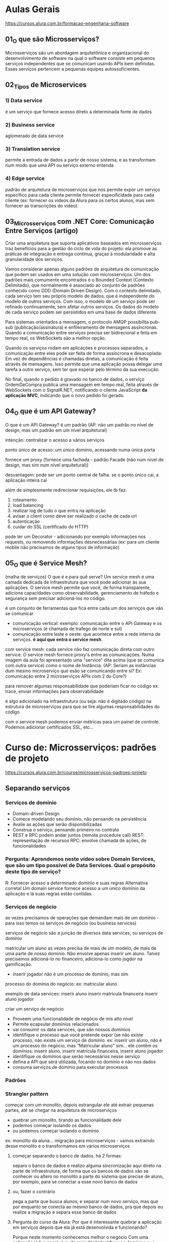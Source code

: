 * Aulas Gerais
https://cursos.alura.com.br/formacao-engenharia-software
** 01_O que são Microsserviços?
Microsserviços são um abordagem arquitetônica e organizacional do desenvolvimento de software na qual o software consiste em pequenos serviços independentes que se comunicam usando APIs bem definidas. Esses serviços  pertencem a pequenas equipes autossuficientes.

** 02_Tipos de Microservices
*** 1) Data service
é um serviço que fornece acesso direto a  determinada fonte de dados
*** 2) Business service
aglomerado de data service
*** 3) Translation service
permite a entrada de dados a partir de nosso sistema, e as transformam num modo que uma API ou serviço externo entenda
*** 4) Edge service
padrão de arquitetura de microserviços que nos permite expor um serviço específico para cada cliente
permite fornecer especificidade para cada cliente (ex: fornecer os videos da Alura para os certos alunos, mas sem fornecer as transcrições do video).
** 03_Microsserviços com .NET Core: Comunicação Entre Serviços (artigo)
Criar uma arquitetura que suporta aplicativos baseados em microsserviços traz benefícios para a gestão do ciclo de vida do projeto:
	ela promove as práticas de integração e entrega contínua, graças à modularidade e alta granularidade dos serviços.

	Vamos considerar apenas alguns padrões de arquitetura de comunicação que podem ser usados em uma solução com microsserviços.
	Um dos padrões mais comumente encontrados é o Bounded Context (Contexto Delimitado), que normalmente é associado ao conjunto de padrões conhecido como DDD (Domain Driven Design). Com o contexto delimitado, cada serviço tem seu próprio modelo de dados, que é independente do modelo de outros serviços.
	Com isso, o modelo de um serviço pode ser refinado continuamente, sem afetar outros serviços. Os dados do modelo de cada serviço podem ser persistidos em uma base de dados diferente.
	
Para sistemas orientados a mensagem, o protocolo AMQP possibilita pub-sub (publicação/assinatura) e enfileiramento de mensagens assíncronas. Quando a comunicação entre serviços precisa ser bidirecional e feita em tempo real, os WebSockets são a melhor opção.	


Quando os serviços rodam em aplicações e processos separados, a comunicação entre eles pode ser feita de forma assíncrona e desacoplada:
	Em vez de dependências e chamadas diretas, a comunicação é feita através de mensagens. Isso permite que uma aplicação possa delegar uma tarefa a outro serviço, sem ter que esperar pelo término da sua execução.


No final, quando o pedido é gravado no banco de dados, o serviço OrdemDeCompra publica uma mensagem em tempo real, feita através de WebSockets com o SignalR.NET, notificando o cliente JavaScript *da aplicação MVC*, indicando que o novo pedido foi gerado.
** 04_O que é um API Gateway?
O que é um API Gateway?
é um padrão (AP: não um padrão no nível de design, mas um padrão em um nível arquitetural)

intenção: centralizar o acesso a vários serviços

ponto único de acesso:
um único domínio, acessando numa única porta

fornece um proxy (fornece uma fachada - padrão Facade (não num nível de design, mas sim num nível arquitetural))

desvantagem:
pode ser um ponto central de falha. se o ponto único cai, a aplicação inteira cai

além de simplesmente redirecionar requisições, ele tb faz:
1) roteamento
2) load balancing
3) realizar log de tudo o que entra na aplicação
4) avisar o client como deve ser realizado o cache de cada url
5) autenticação 
6) cuidar do SSL (certificado do HTTP)

pode ter um Decorator - adicionando por exemplo informações nos requests, ou removendo informações desnecessárias (ex: para um cliente mobile não precisamos de alguns tipos de informação)
** 05_O que é Service Mesh?
(malha de serviços)
O que é e para quê serve?
Um service mesh é uma camada dedicada de infraestrutura que você pode adicionar às sua aplicações.
O service mesh permite que você, de forma transparente, adicione capacidades como observabilidade, gerenciamento de tráfedo e segurança sem precisar adicioná-los no código.

é um conjunto de ferramentas que fica entre cada um dos serviços que vão se comunicar

- comunicação vertical:  exemplo: comunicação entre o API Gateway e os microserviços (é chamada de trafego de norte e sul)
- comunicação entre leste e oeste: que acontece entre a rede interna de serviços. *é aqui que entra o service mesh*.

com service mesh: cada service não faz comunicação direta com outro service. O service mesh fornece proxy's entre as comunicações. Numa imagem da aula foi apresentado uma "service" dita acima (que se comunica com outra service) como o nome de Instância. (AP: Seriam as instâncias dum mesmo microserviço que esão se comunicando entre si? Ex: comunicação entre 2 microserviços APIs com 2 do Core?)

para remover algumas responsabilidade que poderiam ficar no código
	ex: trace, enviar informações para observabilidade
	
é algo adicionado na infraestrutura (ou seja: não é digitado código) na estrutura de microserviços para que se tire algumas responsabilidades do código

com o service mesh podemos enviar métricas para um painel de controle. Podemos adicionar certificados SSL, etc...

* Curso de: Microsserviços: padrões de projeto
https://cursos.alura.com.br/course/microsservicos-padroes-projeto
** Separando serviços
*** Serviços de domínio
- Domain-driven Design
- Comece modelando seu domínio, não pensando na persistência
- Avalie as ações que serão disponibilizadas
- Construa o serviço, pensando primeiro no contrato
- REST e RPC podem andar juntos (remote procedure call)
		REST: representação de recursos
		RPC: envolve chamada de ações, de funcionalidades

*** Pergunta: Aprendemos neste vídeo sobre Domain Services, que são um tipo possível de Data Services. Qual o propósito deste tipo de serviço?
R:  Fornecer acesso a determinado domínio e suas regras
	Alternativa correta! Um domain service fornece acesso a um único domínio da aplicação e lá suas regras estão contidas.
*** Serviços de negócio
as vezes precisamos de operações que demandam mais de um domínio - para isso temos os serviços de negócio (ou business services)

serviços de negócio são a junção de diversos data services, ou serviços de domínio

matricular um aluno as vezes precisa de mais de um modelo, de mais de uma parte de nosso domínio. Não envolve apenas inserir um aluno. Talvez precisemos adicioná-lo no financeiro, adiciona-lo como jogdor na gamificação.

- inserir jogador não é um processo de domínio, mas sim 
processo do domínio do negócio:
ex: matricular aluno

exemplo de data services:
 inserir aluno
 inserir matrícula financeira
 inserir aluno jogador

criar um serviço de negócio
- Proveem uma funcionalidade de negócio de mis alto nível
- Permite ecapsular domínios relacionados
- vai consumir os data services, que são nossos domínios
- identifique o processo que você pretende expor (se não existe processo, não existe um serviço de domínio.  ex: inserir um aluno, não é um processo do negócio, mas "Matricular aluno" sim... ele contêm os domínios:  inserir aluno,  inserir matrícula financeira,  inserir aluno jogador
- identifique os domínios que serão necessários nesse serviço
- defina a API que será utilizada, focando no domínio e não nos dados
- consuma serviços de domínio para executar processos
*** Padrões
*** Strangler pattern
começar com um monolito, depois estrangular ele até extrair pequenas partes, até se chegar na arquitetura de microserviços
- quebrar um monolito, tirando as funcionalidade dele
- podemos começar isolando os dados
- ou podemos começar isolando o domínio

ex: monolito da aluna... migração para microserviços - vamos extraindo desse monolito e o transformamos em vários microserviços
**** começar separando o banco de dados. há 2 formas: 
separo o banco de dados e realizo alguma sincronização aqui direto na parte de infraestrutura, de forma que os bancos de dados vão se conhecer
ou
altero no monolito a parte do sistema que precise de aluno, por exemplo, para se conectar a esse novo banco de dados
**** ou, fazer o contrário
pega a parte que busca alunos, e separar num novo serviço, mas que por enquanto se conecta ao  mesmo banco de dados, pra que depois eu realize a migração e separa esse banco de dados
**** Pergunta do curso da Alura: Por que é interessante quebrar a aplicação em serviços depois que ela já está desenvolvida e funcionando?
Porque neste momento conhecemos melhor o negócio
Com uma aplicação já funcional, é muito mais fácil identificar os domínios que precisam ser separados e o que não é tão crítico, além de termos mais confiança nas implementações das regras.
*** Sidecar pattern 
se temos vários serviços podemos precisar compartilha-los 

(não vai ter novo serviço, mas sim um código só compartilhado por vários serviços)
**** determine o processo comum (ex: realizar log. Mas que vai crescer conforme o serviço cresce, precisarem escalar a funcionalidade)
**** construa um módulo compartilhável (ex: no java, criar um pacote com maven ou gradle, de forma independente. só que o código está num lugar só, de modo que se eu atualizá-lo vai mudar todos que o acessam)
**** aplique esse sidecar nos serviços que precisam dele
**** Obs sobre sidecar
Há duas formas de entender sidecar: 
- no contexto de deixar código em um jar a ser importado por outros microsseriços - que foi o mencionado nesse tópico
- no contexto de ter um microsseriço com o código a ser requisitado (subindo o microsserviço) por outros microsserviços
** Integrando serviços
*** API Gateway (é um padrão. ver notas nas anotações acima)
*** Agregador de processos
agregando processos
1 serviço de negócio agrega vários serviços de domínio para que tenham um processo completo

agregando processos
agraga diversos serviços de negócio
faz-se isso quando processos dependem de outros processos, exemplo:  na renovação de matrícula além serviço de matrícula, queremos gerar relatórios de tudo o que o aluno fez no ano
 
**** Process Aggregator Pattern
 - Agregadores fazem as chamadas para os seriços necessários e montam a resposta correta
 - Pode (e deve) ter lógica de processamento. Por exemplo, no serviço de matrícula, podemos ter mensagens para o aluno: "Bem vindo!", e o relatório de tudo o que ele fez anteriormente - ficando: "Obrigado por ficar conosco" - fazendo ainda por exemplo: retirar os dados, ou, adicionar algo que faz mais sentido.
 - defina *um novo modelo* para apresentar os dados agregados
 - a partir deste modelo, pense na API que fornecerá as operações - Ex: Domínio de renovação de matrícula - que à partir dele pensaremos numa API para este processo, um endpoint para ele, por exemplo. Um novo sub-domínio, um mini-mundo.
 
*** Edge Pattern
Gateways específicos para cada cliente recebem o nome Edge pattern (AP/Pro: Egde services)

Foco nas necessidades reais de determinados clientes

por cliente, se entende:
	- cliente HTTP (ex: mobile, desktop, ...)
	- cliente mesmo (Branco e Branco, Gocil, ...)
	
para o mobile podemos enviar só o video, sem a transcrição, por exemplo

- Identifique o cliente e suas necessidades
- construa contratos específicos para o cliente
- modifique os dados que são transferidos para garantir otimização do processo
- *existe a possibilidade de ter apenas Edges Services, e não Gateway*
** Lidando com Dados
*** Um ou mais DBs?
**** Single service database
Problema: escalabilidade do serviço e do banco são fortemente relacionados
Solução: cada serviço (que precisar) terá seu próprio banco de dados
**** Shared service database
Problema: Às vezes precisamos centralizar os dados (até por motivos contratuais)
Solução: trate esse banco em cada serviço como se ele fosse separado
*** Padrões de codificação
Como um padrão *de código* pode ajudar-nos em microsserviços:
Padrão CQRS (Commmand Query Responsability Segregation - "Segregação da responsabilidade entre um comando e uma busca")
no seu núcleo é a noção que podemos usar modelos diferentes para escrever e ler informações

ex: um banco de dados só de escrita e um banco de dados só para leitura, com uma sincronização entre os dois

Aumenta (MUITO) a complexidade ao sistema

AP: Deixei "*De código*" em negrito pois foi mencionado no curso, com a adição que uma forma é ter uma classe só pra escrita e uma só pra leitura do banco de dados.
video complementar: https://www.youtube.com/watch?v=yd6V4w19iJU
*** Eventos assíncronos
(padrão a se estudar no contexto ligado a  microsserviços)
- Determinados problemas NÃO PODEM ser resolvidos na hora (em tempo real)
- Um serviço emite um evento que será tratado em seu devido tempo
- Tecnologias como mensagerias (ex: RabbitMQ) e serviços de stream de dados (ex: Kafka) brilham
**** 
** Operações
*** Lidando com logs
agregar log de todos microsserviços
**** Agregando Logs
- formatos de log DEVEM ser compartilhados entre os serviços
(Precisamos ter um formato único. Não: um em xml, outro em txt, ...)
- uma taxonomia comum deve ser compartilhada (ex: ERROR, WARN, ...)
- Logs de monolitos são agregados por padrão. Com microsserviços o buraco é mais embaixo
- parte da tarefa de agragação pode ser o parsing dos logs para categorizar corretamente (podemos por exemplo ter um serviço ou ferramenta específicos para isso)
**** Rastreando chamadas
- Uma parte importante de realizar logs é rastrear chamadas de uma execução (tracing (stack trace))
- devemos poder reconstruir uma operação a partir de um identificador
- isso é equivalente à call stack de um sistema monolítico
- use padrões de trace ID para gerar os logs
- use ferramentas de gerenciamento (APMs) para visualizar
*** Agregando métricas
status como um todo do sistema
- enquanto logs precisam de desenvolvimento, métricas "só" precisam de instrumentação (não precisam de codificação)
- Métricas nos permitem saber o que está acontecendo em determinado momento
- construa ou use dashboards de alto nível para ter uma fácil visão do status atual da aplicação
- depois, tenha dashboards específicos para cada serviço, com mais detalhes
* Curso de: Microsserviços: explorando os conceitos
https://cursos.alura.com.br/course/fundamentos-microsservicos-aprofundando-conceitos
** Arquitetando microsserviços
*** Componentes de um microserviço
De que é composto *um* microsserviços?
*um* microserviço pode ser composto por vários componentes - exemplo: 4 instâncias de API + 2 réplicas banco de dados + 1 serviço de mensageria + 1 de tarefas agendadas
AP: Dúvida pessoal: esse exemplo de 4 instâncias de API são 4 services do microserviço API, rodando cada um numa porta diferente? Esse serviço de mensageria entendo que seja uma biblioteca jar, o mesmo com as tarefas agendadas? OBS: RESPOSTA NA PERGUNTA DA ALURA ABAIXO!!:
**** pergunta do curso da Alura: Neste vídeo falamos bastante sobre os diferentes "componentes" de um microsserviço como API, banco de dados, processador de mensagens, etc. O que significa um "componente" neste contexto?
***** Uma aplicação, normalmente uma API.
Alternativa errada! Nem só de APIs vivem microsserviços.
***** Um servidor, ou seja, uma máquina física ou virtual.
Alternativa errada! Mais de uma aplicação em um mesmo servidor podem ser vistas como mais de um componente.
***** Um servidor, uma aplicação ou infraestrutura de apoio.
Alternativa correta! Uma máquina (servidor) pode ser considerada um componente. Várias aplicações em uma mesma máquina podem ser vários componentes. Um serviço de apoio (como banco de dados ou fila de mensageria) pode ser um componente. Qualquer coisa que efetivamente componha o serviço, é um componente.
*** Contratos de microsserviços
Um microsserviço expõe alguma forma de comunicação (uma API). Isso é o contrato entre este microsserviço e seus clientes
**** Apenas faça modificações aditivas
- novos endpoints
- novos campos (opcionais) em cada recurso (AP: novo @RequestParam não obrigatório)
**** Versionamento de APIs
-ao lançar uma v2, a v1 deve continuar funcionando, inalterada
**** Manter equipes separadas, donas de cada serviço
- A mesma equipe não vai alterar os clientes
- Para adicionar funcionalidades que dependam de outros times de devs, solicitações formais podem ser feitas (aos outros times de devs)
**** Pergunta da Alura: É comum usarmos o termo API (Application Programming Interface) sem darmos muita atenção para ele. Qual das seguintes alternativas NÃO pode ser chamada de API?
***** Uma URL
Alternativa correta! Uma URL não é uma API. Ela é uma interface do mundo externo com um servidor, mas não necessariamente uma interface de programação, ou seja, ela pode não expor funcionalidade alguma.
***** Uma aplicação acessível a outras aplicações.
Pro:Alternativa incorreta. 
AP: *Então "Uma aplicação acessível a outras aplicações" pode ser chamada de API.*
***** Um método público de uma classe.
Alternativa errada! Um método ou um conjunto de métodos públicos fazem parte da API de uma classe. Isso é o que chamamos de interface pública, ou seja, o que está acessível a partir de outras classes. É um termo pouco usado, porém correto.
*** Identificando as barreiras
**** Recordando
-Falamos no treinamento de padrões que o ideal é uma abordagem "monotith  first".
-Cada módulo pode ser separado em um microsserviço
-DDD pode nos ajudar muito. Bounded contexts podem virar microsserviços.
**** Pense antes de implementar
- desenhe um fluxo real usando uma arquitetura de microsserviços. Desta forma os problemas de cada abordagem surgirão.
*** Para saber mais
Texto abaixo apresentado num artigo a que a seção da Alura fazia referência:

Decisões de como organizar nosso código de forma que ele continue "utilizável" após determinado período é o propósito mais simples de uma arquitetura.

Arquitetura, segundo nosso querido Google, é: "arte e técnica de organizar espaços e criar ambientes para abrigar os diversos tipos de atividades humanas, visando tb. a determinada intenção plástica."

Se trazemos isso para o mundo do desenvolvimento temos uma definição semelhante à seguinte: "A arquitetura de software de um sistema consiste na definição dos componentes de software, suas propriedades externas, e seus relacionamentos com outros softwares."

Você pode encontrar inúmeras definições para esse termo, mas em sua essência, arquitetura de software nos ajuda a definir como organizar nosso código, torná-lo mais compreensível, manutenível a longo prazo, e separar a responsabilidades de domínio (regras de negócio) da infraestrutura (banco de dados, log, envio de e-mails, etc).

** Criação de serviços
*** Cuidando do host
Pergunta do curso da Alura:

Vimos neste vídeo diferentes formas de termos hosts para nossas aplicações como VMs, Clouds e Containers. Máquinas virtuais e Containers possuem muitas semelhanças.

Qual a principal diferença entre o uso de Containers e Máquinas Virtuais?
**** Consumo de recursos.
Alternativa correta! Containers conseguem compartilhar recursos com o sistema operacional host, enquanto cada máquina virtual é um novo sistema operacional. Isso exige muito menos recursos.
**** Não há diferença. São sinônimos.
Alternativa errada! Existe uma grande diferença entre ambos.
**** Facilidade de configuração.
Alternativa errada! Isso é muito relativo, mas na maioria das vezes a dificuldade é a mesma. Ambas abordagens possuem ferramentas facilitadoras.
** Como se comunicar
**** Visão geral
Possíveis problemas de Microsserviços se comunicando livremente:
- Dependências descontroladas
- Falhas em cascata
- Performance prejudicada

***** Pergunta da Alura: Vimos neste vídeo que se comunicar diretamente entre serviços pode nos trazer problemas (vamos falar mais sobre isso).

Qual das alternativas representa uma vantagem do uso de um API Gateway?
****** Podemos filtrar requisições em um ponto único.
Alternativa errada! É possível implementar autenticação, por exemplo, em um API Gateway ou backend-for-frontend (BFF, ou edge service). Podemos filtrar por IPs também ou fazer outras verificações de segurança.
****** Podemos ter autenticação em nossa aplicação.
Alternativa errada! Isso é possível sem um API Gateway.
****** Podemos monitorar toda a aplicação de um único ponto.
Alternativa correta! Através do API Gateway podemos monitorar acessos a nossa aplicação, podemos ter uma ideia geral de erros que estejam acontecendo, monitorar performance, etc.
**** Comunicação síncrona
Quando o pedido deve esperar pela resposta. 
Pode ser feita por: HTTP, gRPC (roda em cima do HTTP2), criar Protocolos personalizados (pode-se abre-se um socket (usando TCP) de um serviço para outro serviço e definir um padrão).

Pro/AP: Por HTTP pode-se comunicar utilizando RESTful ou SOAP.
**** Comunicação assíncrona
Existem cenários onde a resposa não precisa ser obtida imediatamente.

Podemos usar:
- CQRS (Command Query Responsability Segregation) (background tasks)
- Eventos (mensageria)

Exemplo de pedido que pode ser feito de forma assíncrona:
- Dados precisam ser validados
- Pagamento deve ser processado
- Estoque deve ser separado
- Logística deve ser iniciada
A cada passo podemos enviar um email ou SMS para o cliente, por exemplo.
**** Lidando com falhas
***** com comunicação síncrona
****** Circuit breaker
um proxy é colocado na frente.
para evitar uma sobrecarga da rede o circuito é aberto e espera-se um tempo (com isso as mensagens não chegam no servidor, o que poderia ocasionar problemas maiores caso ocorresse as várias chamadas estando o servidor com algum problema momentaneamente). Passado um tempo tenta-se reestabelecer a conexão (por exemplo com reinicialização do servidor)
****** Cache
***** com comunicação assíncrona
- Simple retry
- Retry com back-off (algo parecido com circuit breaker - da-se um tempo antes de tentar denovo)
- Fila de mensagens mortas
- Mensagens devem poder ser lidas fora de ordem
- Mensagens devem poder ser recebidas repetidamente ( mensagens duplicadas por exemplo. É preciso atingir o conceito da "idempotência" = se você chamar o mesmo método várias vezes, o resultado deve ser sempre o mesmo. Ex: chamando a compra 3x, deve ser processado só 1x)
Em mensageria: tudo isso possivelmente já está implementado
**** Service Discovery 
= Como um serviço saber onde encontrar outro
Precisamos de um serviço que dê um nome para nossos serviços.
podemos usar DNS (mesmo não sendo DNS público)
DNS pode ser utilizado como service registry para sabermos como acessar cada serviço. Podemos fazer isso com o Docker, por exemplo.

Pro/AP: podemos configurar nosso DNS no roteador caseiro ou configurar nosso arquivo de host
** Segurança de serviços
**** Segurança geral
***** Segurança no transporte
****** HTTPS
criptografia dos dados (AP: durante todo o percurso da informação na rede)
***** Segurança no repouso
****** Criptografia
- de disco
- de banco de dados (Bancos de dados cifrados)
- em backups
****** Anonimização
qunado por exemplo: se precisam de infomormações métricas sobre dados dos clientes (ex: faixa de idade de pessoas que compra o produto X).
**** Autenticação e autorização (em microsseriços)
***** cada requisição deve informar quem é o cliente
não basta HTTPS, criptografia, anonimização
****** Basic HTTP
Cada requisição HTTP armazena usuário e senha
****** Tokens (utilizar JWT, por exemplo)
****** OAuth
técnica de autenticação que permite comunica-se utilizando certificados usando dados de terceiros (ex: logar na Alura usando email do Gmail) - não se tem acesso ao usuário e senha do cliente
****** OpenID Connect
***** Autenticação vs Autorização
A autenticação nos permite saber quem está realizando determinada chamada.

A partir do processo de autorização decidiremos se a pessoa autenticada por realizar tal ação.
Técnicas
****** ACL (Access control list)
****** RBAC (Role-based access control)
controle de acesso baseado em papéis.
ex: O microserviço verifica se o fulano tem o papel de professor antes de publicar um curso. Obs: pode-se ter mais de um papel, enquanto que na ACL teríamos que ter mais de uma lista para isso.
****** On behalf of
na requisições de um microsserviço para outro 
você também envia informações do cliente original
**** Segurança na rede				
***** Redes virtuais (VPN)
só são trafegas informações para uma máquina que está dentro da rede
***** Sistemas de firewall
colocando um firewall no API Gateway (que é o único ponto de entrada).
***** Lista de IPs
Ou que o API Gateway só aceite requisições de uma lista de IPs.
**** Defense in Depth
Por exemplo: você precisa deixar os seus microsserviços em uma rede virtual, liberar acesso apenas ao API Gateway do IP dele acessar, ter um firewall no seu API Gateway e ter autenticação e autorização na sua aplicação ter HTTPS para a segurança de transporte. Tudo isso junto vai tornar o seu sistema realmente um pouco mais seguro.

* Curso de Microsserviços na prática: entendendo a tomada de decisões
https://cursos.alura.com.br/course/Microsservicos-pratica-tomada-decisoes
** Boas vindas à realidade
*** Componentes de linguagem - Pergunta da Alura
Vimos neste vídeo que um microsserviço pode ser composto por mais de um componente. Uma API e um leitor de mensagens da fila, por exemplo.
Todos os componentes de um mesmo serviço precisam usar a mesma linguagem de programação?
**** Não, porém é aconselhável.
Alternativa correta! Embora cada componente possa usar uma linguagem diferente, normalmente uma equipe é responsável por todo o serviço, então utilizar uma única linguagem pode facilitar a manutenção da equipe e contratação de novos colaboradores.
**** Não. Não faz diferença.
Alternativa errada! Realmente não é obrigatório, mas faz sim diferença essa escolha.
**** Sim, é obrigatório.
Alternativa errada! Não é obrigatório o uso de uma única linguagem por serviço.
*** GitHub do curso
https://github.com/CViniciusSDias/alura-ms

Há um comando mais simples que permite o clone do projeto usando os submódulos. Basta adicionar a opção --recursive. Sendo assim, o comando completo fica:
git clone --recursive https://github.com/CViniciusSDias/alura-ms.git

Para saber mais sobre submódulos do git, ver arquivo notasDeCursos/CursosDaAlura/Infraestrutura-DevOps/GitHub/git.org
 na seção: ** Aula do curso de Microsserviços: (Git) Prática - Submódulos 
** Infraestrutura
"Só é possível automatizar o que eu posso fazer de forma manual."
*** AP: arquivo docker-compose.yml que sobe todos os microsserviços dos submódulos com um único comando: docker composer up
repetindo: o git usado é esse: https://github.com/CViniciusSDias/alura-ms
		para baixar tudo: git clone --recursive https://github.com/CViniciusSDias/alura-ms.git
**** docker-compose.yml
version: '3.7'
services:
  front:
    image: node:16
    volumes:
      - ./front-end:/app
      - type: bind
        source: ./front-end.sh
        target: /app/entrypoint.sh
    working_dir: /app
    command: sh ./entrypoint.sh
    ports: 
      - 4200:4200
    environment:
      API_URL: "http://web-mkt:3000"

  web-mkt:
    image: node:16
    volumes:
      - ./mkt-node:/app
      - type: bind
        source: ./mkt-node.sh
        target: /app/entrypoint.sh
    working_dir: /app
    command: sh ./entrypoint.sh
    environment: 
      SERVER_PORT: 3000
      MONGO_URL: "mongodb://mkt-usuario:mkt-senha@mongo-mkt:27017/mkt?authSource=admin"
      RABBITMQ_HOST: 'rabbitmq'
      RABBITMQ_PORT: 5672
      RABBITMQ_USERNAME: guest
      RABBITMQ_PASSWORD: guest
    ports:
      - 3000:3000
    depends_on:
      - rabbitmq
      - mongo-mkt

  mongo-mkt:
    image: mongo
    environment:
      MONGO_INITDB_ROOT_USERNAME: mkt-usuario
      MONGO_INITDB_ROOT_PASSWORD: mkt-senha
      MONGO_INITDB_DATABASE: mkt

  rabbitmq:
    image: rabbitmq
    ports:
      - 5672:5672

  web-financeiro:
    build: ./financeiro-php
    command: sh ./entrypoint.sh
    ports:
      - 9501:9501
    volumes:
      - ./financeiro-php:/app
      - type: bind
        source: ./financeiro-php.sh
        target: /app/entrypoint.sh
    working_dir: /app
    depends_on:
      - rabbitmq

  api-gateway:
    image: nginx
    volumes:
      - ./servicos-nginx:/etc/nginx/conf.d
    restart: always
    ports:
      - 80:80
    depends_on:
      - web-academico
      - web-financeiro
      - web-mkt

  consumer-academico:
    build: ./academico-php
    volumes:
      - ./academico-php:/app
      - type: bind
        source: ./academico-php.sh
        target: /app/entrypoint.sh
    working_dir: /app
    command: sh ./entrypoint.sh
    depends_on:
      - rabbitmq
      - postgre-academico
    environment:
      DB_DSN: pgsql:host=postgre-academico;dbname=academico;port=5432
      DB_USERNAME: usuario_academico
      DB_PASSWORD: senhapg
      RABBITMQ_HOST: 'rabbitmq'
      RABBITMQ_PORT: 5672
      RABBITMQ_USERNAME: guest
      RABBITMQ_PASSWORD: guest
      GMAIL_USER: 'seu-email@gmail.com'
      GMAIL_PASSWORD: 'sua-senha'

  postgre-academico:
    image: postgres
    environment:
      POSTGRES_PASSWORD: senhapg
      POSTGRES_USER: usuario_academico
      POSTGRES_DB: academico

  web-academico:
    build: ./academico-php-web
    environment:
      JWT_KEY: chave-jwt
      DB_CONNECTION: pgsql
      DB_HOST: postgre-academico
      DB_DATABASE: academico
      DB_USERNAME: usuario_academico
      DB_PASSWORD: senhapg
      APP_KEY: c08cbbfd6eefc83ac6d23c4c791277e4
      APP_URL: http://web-academico:8080
      APP_ENV: local
      APP_DEBUG: "true"
    volumes:
      - ./academico-php-web/:/app
      - type: bind
        source: ./academico-php-web.sh
        target: /app/entrypoint.sh
    working_dir: /app
    command: sh ./entrypoint.sh
    ports:
      - 8080:8080
    depends_on:
      - postgre-academico
*** Github Actions (Abrindo um repositório: ver guia dentro do Github)
O GitHub Actions é uma plataforma de automação e CI/CD (Integração Contínua e Entrega Contínua) integrada ao GitHub, permitindo aos desenvolvedores automatizar workflows diretamente dentro de seus repositórios GitHub. Com o GitHub Actions, você pode escrever instruções individuais, chamadas de "ações", que podem ser combinadas para criar um workflow. Esses workflows podem ser acionados por eventos específicos no GitHub, como push, pull requests, criação de tags, entre outros.

Utilizando o GitHub Actions, é possível automatizar uma ampla gama de tarefas, incluindo testes de código, construção e implantação de aplicações, e até mesmo tarefas administrativas, como triagem de issues e pull requests
** Front-end
*** Optimistic and Pessimistic UI Rendering
Otimismo e pessimismo no contexto de renderização de UI (User Interface) referem-se a duas abordagens distintas sobre como aplicativos manipulam operações assíncronas, especialmente aquelas que envolvem interações com uma base de dados ou chamadas a APIs externas. Essas estratégias impactam diretamente na experiência do usuário, oferecendo trade-offs entre a sensação de rapidez e a precisão dos dados apresentados.

****  Renderização Otimista (Optimistic UI)

A renderização otimista é uma abordagem onde o aplicativo assume que as operações assíncronas serão bem-sucedidas. Ao invés de esperar por uma resposta do servidor ou da conclusão de uma transação de dados, o aplicativo imediatamente reflete as mudanças propostas na UI como se elas já tivessem sido confirmadas. Esse método pode significativamente melhorar a percepção de rapidez e responsividade do aplicativo.

Por exemplo, quando um usuário envia um formulário para criar um novo item, o item pode ser imediatamente adicionado à lista mostrada na UI, mesmo antes da confirmação do servidor. Se a operação falhar, o aplicativo deve então lidar com a situação, possivelmente revertendo a mudança e informando ao usuário.

****  Renderização Pessimista (Pessimistic UI)

Contrariamente, a renderização pessimista adota uma abordagem mais cautelosa. O aplicativo só reflete as mudanças na UI após receber uma confirmação bem-sucedida da operação assíncrona. Isso garante que a UI sempre represente o estado atual confirmado dos dados, evitando inconsistências ou a necessidade de reverter mudanças.

Esse método pode ser preferível em situações onde a precisão dos dados é crítica, ou quando as operações têm alta probabilidade de falhar. No entanto, pode levar a uma experiência de usuário percebida como mais lenta, já que as mudanças na UI só ocorrem após a conclusão das operações de backend.

**** Escolha entre Otimismo e Pessimismo

A escolha entre renderização otimista e pessimista depende de vários fatores, incluindo a natureza da operação, a importância da precisão dos dados para a experiência do usuário, e a tolerância ao risco de ter que reverter mudanças na UI. Operações de baixo risco e alta frequência, onde a percepção de rapidez é crucial, podem se beneficiar da renderização otimista. Por outro lado, operações críticas, onde a confirmação de sucesso é fundamental, podem demandar uma abordagem pessimista.
